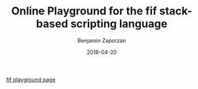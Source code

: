 #+TITLE: Online Playground for the fif stack-based scripting language
#+AUTHOR: Benjamin Zaporzan
#+DATE: 2018-04-20
#+EMAIL: benzaporzan@gmail.com
#+LANGUAGE: en
#+OPTIONS: H:2 num:t toc:t \n:nil ::t |:t ^:t f:t tex:t

[[http://benzaporzan.me/fif-playground/][fif playground page]]
